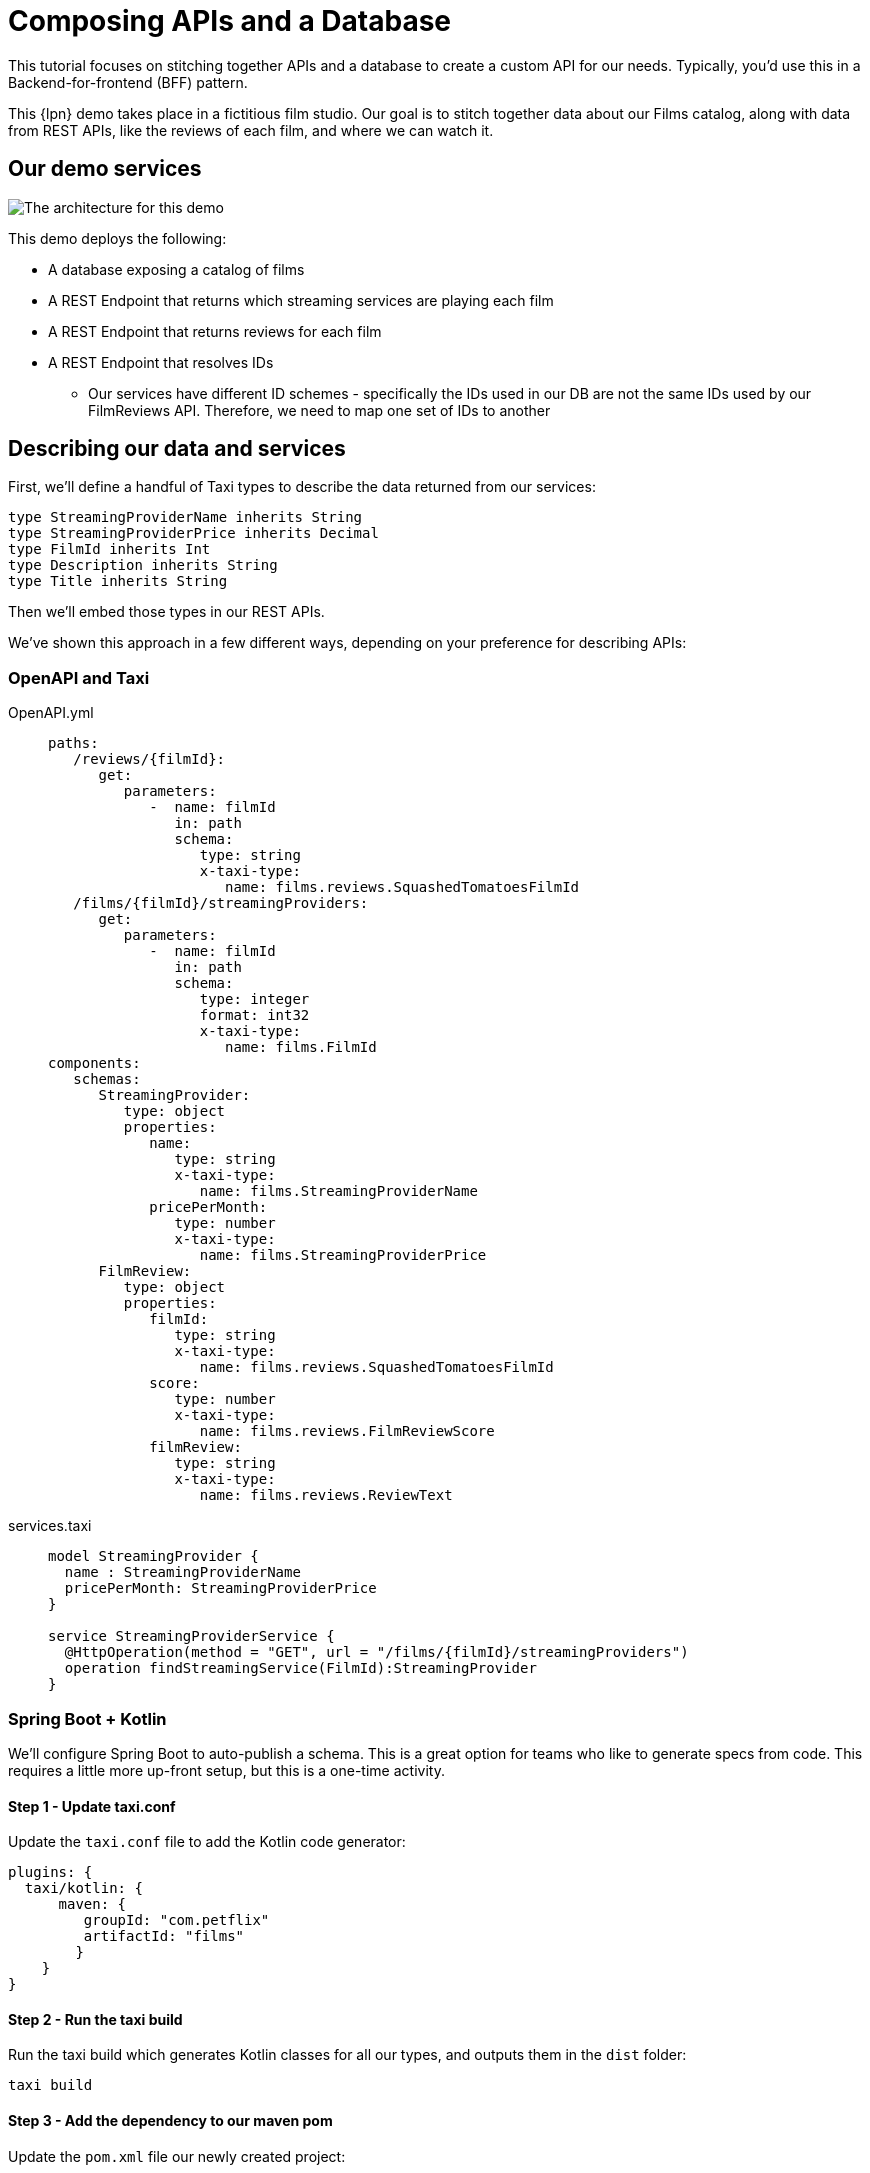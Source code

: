 = Composing APIs and a Database
:description: A tutorial showing how to link a database and APIs.


This tutorial focuses on stitching together APIs and a database to create a custom API for our needs. Typically, you'd use this in a Backend-for-frontend (BFF) pattern.

This {lpn} demo takes place in a fictitious film studio. Our goal is to stitch together data about our Films catalog, along with data from REST APIs, like the reviews of each film, and where we can watch it.

== Our demo services

image:2architecture-overview.png[The architecture for this demo]

This demo deploys the following:

* A database exposing a catalog of films
* A REST Endpoint that returns which streaming services are playing each film
* A REST Endpoint that returns reviews for each film
* A REST Endpoint that resolves IDs
 ** Our services have different ID schemes - specifically the IDs used in our DB are not the same IDs used by our FilmReviews API. Therefore, we need to map one set of IDs to another

== Describing our data and services

First, we'll define a handful of Taxi types to describe the data returned from our services:

```taxi films.taxi
type StreamingProviderName inherits String
type StreamingProviderPrice inherits Decimal
type FilmId inherits Int
type Description inherits String
type Title inherits String
```

Then we'll embed those types in our REST APIs.

We've shown this approach in a few different ways, depending on your preference for describing APIs:

=== OpenAPI and Taxi

[tabs]
====
OpenAPI.yml::
+
[source,yaml]
----
paths:
   /reviews/{filmId}:
      get:
         parameters:
            -  name: filmId
               in: path
               schema:
                  type: string
                  x-taxi-type:
                     name: films.reviews.SquashedTomatoesFilmId
   /films/{filmId}/streamingProviders:
      get:
         parameters:
            -  name: filmId
               in: path
               schema:
                  type: integer
                  format: int32
                  x-taxi-type:
                     name: films.FilmId
components:
   schemas:
      StreamingProvider:
         type: object
         properties:
            name:
               type: string
               x-taxi-type:
                  name: films.StreamingProviderName
            pricePerMonth:
               type: number
               x-taxi-type:
                  name: films.StreamingProviderPrice
      FilmReview:
         type: object
         properties:
            filmId:
               type: string
               x-taxi-type:
                  name: films.reviews.SquashedTomatoesFilmId
            score:
               type: number
               x-taxi-type:
                  name: films.reviews.FilmReviewScore
            filmReview:
               type: string
               x-taxi-type:
                  name: films.reviews.ReviewText
----
services.taxi::
+
[source,taxi]
----
model StreamingProvider {
  name : StreamingProviderName
  pricePerMonth: StreamingProviderPrice
}

service StreamingProviderService {
  @HttpOperation(method = "GET", url = "/films/{filmId}/streamingProviders")
  operation findStreamingService(FilmId):StreamingProvider
}
----
====

=== Spring Boot + Kotlin

We'll configure Spring Boot to auto-publish a schema. This is a great option for teams who like to generate specs from code. This requires a little more up-front setup, but this is a one-time activity.

==== Step 1 - Update taxi.conf

Update the `taxi.conf` file to add the Kotlin code generator:

```hocon taxi.conf
plugins: {
  taxi/kotlin: {
      maven: {
         groupId: "com.petflix"
         artifactId: "films"
        }
    }
}
```
==== Step 2 - Run the taxi build

Run the taxi build which generates Kotlin classes for all our types, and outputs them in the `dist` folder:

```terminal Terminal
taxi build
```

==== Step 3 - Add the dependency to our maven pom

Update the `pom.xml` file our newly created project:

```xml pom.xml
<dependency>
    <groupId>com.petflix</groupId>
    <artifact>films</artifact>
    <version>0.1.0</version>
</dependency>
```

==== Step 4 - Add our type metadata to our response types

Update our data classes to use the new semantic types created in step 2:

```kotlin pom.xml
data class StreamingProvider(
    val name: StreamingProviderName,
    val pricePerMonth: StreamingProviderPrice
)
```

==== Step 5 - Add our type metadata to our services

Update our data classes to use the new semantic types created in step 2:

```kotlin pom.xml
@GetMapping("/films/{filmId}/streamingProviders")
fun whereCanIWatch(
  @PathVariable("filmId") filmId: FilmId
): StreamingProvider
```

== Publish our API specs
Now that the API specs have Taxi metadata, we can publish them to {short-product-name}:

=== OpenAPI and Taxi

[tabs]
====
workspace.conf (OpenAPI)::
+
[source,hocon]
----
file {
   projects = [
      {path: "taxi/taxi.conf"},
      {
         path: "services/api-docs.yaml",
         loader: {
            packageType: OpenApi
            identifier: {
               organisation: "com.petflix"
               name: "PetflixServices"
               version: "0.1.20"
            },
            defaultNamespace: "com.petflix"
         }
      }
   ]
}
----
workspace.conf (Taxi)::
+
[source,taxi]
----
file {
   projects = [
      {path: "taxi/taxi.conf"},
   ]
}
----
====

=== Spring Boot + Kotlin

Our Spring boot services are now self-describing, we just need to publish them on startup.

==== Step 1 - Add maven dependency

Update the `pom.xml` file to add the Kotlin code generator:

```xml pom.xml
<dependency>
    <groupId>com.flow</groupId>
    <artifact>schema-rsocket-publisher</artifact>
    <version>\${orbital.version}</version>
</dependency>
```
==== Step 2 - Generate and publish

Update our Spring Boot application to generate our schemas on startup and publish to {short-product-name}:

```kotlin App.kt
@Component
class RegisterSchemaOnStartup(
    @Value("\${server.port}")
    private val serverPort: String,
    @Value("\${spring.application.name}")
    private val appName: String
) {
  init {
    val publisher = SchemaPublisherService(
        appName,
        RSocketSchemaPublisherTransport(
            TcpAddress("localhost", 7655)
        )
    )
    publisher.publish(
        PackageMetadata.from("io.petflix.demos", appName),
        SpringTaxiGenerator.forBaseUrl("http://localhost:\${serverPort}")
            .forPackage(StreamingMoviesProvider::class.java)
            .generate()
    ).subscribe()
  }
 }
```

== Composing APIs
Our APIs are now described and published to {short-product-name}, so we can start writing queries to ask for data.

In the Query Editor, write a query to ask for data coming from the three APIs:

```taxi
find { Film[] } as {
    id : FilmId
    title : Title

    review: FilmReviewScore
    reviewText: ReviewText

    availableOn: StreamingProviderName
    price: StreamingProviderPrice
}[]
```

Notice that as you type, you'll get helpful code completion.

image:code-editing.gif[Auto completion]

Run this query, and you'll get the results back, linking together data from our database, and three different REST APIs.

=== Exploring the profiler

Click on the Profiler tab, and you'll see an architecture diagram, showing all
the services that were called for each field:

image:profiler-view.png[The profiler shows the services invoked to execute our query]

Note that:

* To fetch our `serviceName` and `price`, we passed data from the DB to a REST API
* To fetch the review data, we had to take a trip to an additional API to resolve the IDs

=== How does this work?

There's no resolver or glue code written here, so how does this all work?

{short-product-name} uses the types in our query (`FilmReviewScore`, `ReviewText`, etc), and looks up
the services that expose these values. It then builds an integration plan to load the required
data.

== Exposing a composite API

Now we have the data we want to expose, we can publish this on an API.

* First click *Save*
* In the popup, for the project, select `films`
* For the query name, enter `filmsAndReviews` (or any name you choose)
* Click *Save*

image:save-query.png[Saving a query writes it to disk in developer mode, so you can commit to Git]


If you take a look in the source code, a new file has appeared at `taxi/src/filmsAndReviews.taxi`.

Next, let's expose this saved query as an HTTP endpoint.

* In the top menu, click the 3-dots menu item
* Click *Publish query as HTTP Endpoint*
* In the popup, enter a URL for the query - eg: `films-and-reviews`
* Click *Update*
* Click *Save*

image:publish-as-http.gif[Publish your query as an HTTP endpoint, to consume from UIs]

Now, send a request to the endpoint you selected. As we're getting JSON back, we'll pipe it to `jq` so it's nicely formatted:

[,bash]
----
curl http://localhost:9021/api/q/films-and-reviews | jq
----

[,json]
----
  {
    "id": 904,
    "title": "TRAIN BUNCH",
    "review": 4.6,
    "reviewText": "This is not one of those awful dark, depressing films about an impending genetic apocalypse, although it could have easily been turned into that with a few minor tweaks. This is an entertaining romp, loaded with action, nostalgia and special effects.",
    "availableOn": "Netflix",
    "price": 9.99
  },
  {
    "id": 905,
    "title": "TRAINSPOTTING STRANGERS",
    "review": 3.9,
    "reviewText": "For a while it seems it wants to be the franchise’s ‘Mission: Impossible.’ Instead, it’s the anti–‘Top Gun: Maverick’.My co-worker Ali has one of these. He says it looks towering.",
    "availableOn": "Now TV",
    "price": 13.99
  },
----

image:cli-query.gif[Curly]
